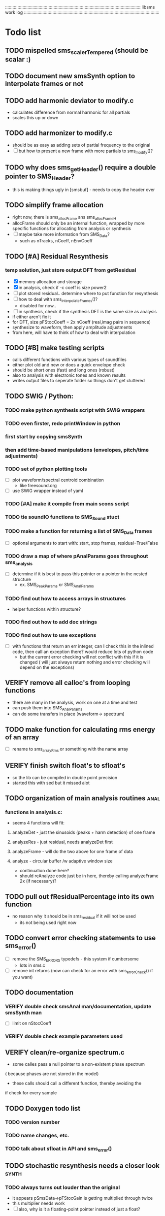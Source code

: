 # use emacs org-mode for pretty colors
:::::::::::::::::::::::::::::::::::::::::::::::::::::::::::::::::::::::::::::::::::::::::::::::::::::::::::::
libsms work log
:::::::::::::::::::::::::::::::::::::::::::::::::::::::::::::::::::::::::::::::::::::::::::::::::::::::::::::
* Todo list
** TODO mispelled sms_scalerTempered (should be scalar :)
** TODO document new smsSynth option to interpolate frames or not
** TODO add harmonic deviator to modify.c
   - calculates difference from normal harmonic for all partials
   - scales this up or down
** TODO add harmonizer to modify.c
   - should be as easy as adding sets of partial frequency to the original
   - [ ] but how to present a new frame with more partials to sms_modify()?
** TODO why does sms_getHeader() require a double pointer to SMS_Header?
   - this is making things ugly in [smsbuf] - needs to copy the header over
** TODO simplify frame allocation
   - right now, there is sms_allocFrame ans sms_allocFrameH
   - allocFrame should only be an internal function, wrapped by more specific
     functions for allocating from analysis or synthesis
   - [ ] maybe take more information from SMS_Data?
         - such as nTracks, nCoeff, nEnvCoeff
** TODO [#A] Residual Resynthesis
*** temp solution, just store output DFT from getResidual
      - [X] memory allocation and storage
      - [X] in analysis, check if -c coeff is size power2
      - [ ] plot stored residual.. determine where to put function for resynthesis
      - [ ] how to deal with sms_interpolateFrames()?
            - disabled for now..
      - [ ] in synthesis, check if the synthesis DFT is the same size as analysis 
      - if either aren't fix it
      - for DFT, size pFStocCoeff = 2x nCoeff (real,imag pairs in sequence)
      - synthesize to waveform, then apply amplitude adjustments
      - from here, will have to think of how to deal with interpolation
** TODO [#B] make testing scripts
    - calls different functions with various types of soundfiles
    - either plot old and new or does a quick envelope check
    - should be short ones (fast) and long ones (robust)
    - also to analysis with electronic tones and known results
    - writes output files to seperate folder so things don't get cluttered
** TODO SWIG / Python:
*** TODO make python synthesis script with SWIG wrappers
*** TODO even firster, redo printWindow in python
*** first start by copying smsSynth 
*** then add time-based manipulations (envelopes, pitch/time adjustments)
*** TODO set of python plotting tools
     - [ ] plot waveform/spectral centroid combination
          - like freesound.org
     - [ ] use SWIG wrapper instead of yaml
*** TODO [#A] make it compile from main scons script
*** TODO tie soundIO functions to SMS_Sound stuct
*** TODO make a function for returning a list of SMS_Data frames
      - [ ] optional arguments to start with: start, stop frames, residual=True/False
*** TODO draw a map of where pAnalParams goes throughout sms_analysis
    - [ ] determine if it is best to pass this pointer or a pointer in the nested structure
        - ex. SMS_PeakParams or SMS_AnalParams
*** TODO find out how to access arrays in structures
    - helper functions within structure?
*** TODO find out how to add doc strings
*** TODO find out how to use exceptions
    - [ ] with functions that return an err integer, can I check this in the inlined code, then
        call an exception there? would reduce lots of python code
        - but the current error checking will not conflict with this if it is changed
          ( will just always return nothing and error checking will depend on the exceptions)
** VERIFY remove all calloc's from looping functions
   - there are many in the analysis, work on one at a time and test
   - can push them into SMS_AnalParams 
   - can do some transfers in place (waveform-> spectrum)
** TODO make function for calculating rms energy of an array
   - [ ] rename to sms_arrayRms or something with the name array
** VERIFY finish switch float's to sfloat's
   - so the lib can be compiled in double point precision
   - started this with sed but it missed alot
** TODO organization of main analysis routines :anal:
*** functions in analysis.c:
    - seems 4 functions will fit:
**** analyzeDet - just the sinusoids (peaks + harm detection)  of one frame
**** analyzeRes - just residual, needs analyzeDet first
**** analyzeFrame - will do the two above for one frame of data
**** analyze -  circular buffer /w adaptive window size
         - continuation done here?
         - should reAnalyze code just be in here, 
           thereby calling analyzeFrame 2x (if necessary)?
** TODO pull out fResidualPercentage into its own function
   - no reason why it should be in sms_residual if it will not be used
      - its not being used right now
** TODO convert error checking statements to use sms_error()
   - [ ] remove the SMS_ERRORS typedefs - this system if cumbersome
          - lots in sms.c
   - [ ] remove int returns (now can check for an error with sms_errorCheck() if you want)
** TODO documentation 
*** VERIFY double check smsAnal man/documentation, update smsSynth man
    - [ ] limit on nStocCoeff
*** VERIFY double check example parameters used
** VERIFY clean/re-organize spectrum.c
   - some calles pass a null pointer to a non-existent phase spectrum
   ( because phases are not stored in the model)
   - these calls should call a different function, thereby avoiding the 
   if check for every sample
** TODO Doxygen todo list
*** TODO version number
*** TODO  name changes, etc.
*** TODO  talk about sfloat in API and sms_error()
** TODO stochastic resynthesis needs a closer look :synth:
*** TODO always turns out louder than the original
    - it appears pSmsData->pFStocGain is getting multiplied through twice
    - this multiplier needs work
    - [ ] also, why is it a floating-point pointer instead of just a float?
*** TODO Hamming() is messed up,  see Bugs below
*** TODO make sure different samplerates produce similar spectrums
    - originally the samplerate was set at 44100
    -  now it is variable
    - [ ] make plots to compare the coefficients at different samplerates
    - [ ] determine why certain constants are within StochSynthApprox (smsSynthesis.c)
*** TODO make sure nStocCoeff is set right for different framerates
    - right now, coefficients are limited to SR / FR, rounded up to the nearest pow2
    - when nCoeff is set higher than this, artifacts are appearing in the residual synthesis
    - [ ] need to check at the beginning and limit the coeffcients
** TODO harmonic Dection :anal:
     - don't think it is actually two-way mismatch
*** TODO [#A] organize so different f0 detection algos can be used
        - [ ] organize so error statistic values can be found from outside
            - can then be plotted, for comparison to other algos
*** TODO [#A] make an init function and SMS_HarmParams struct
*** TODO [#B] port TWN algo from Octave code
** TODO make Post-Processing functions :anal:
*** should be included in analysis like programs
    - return a pointer to another smsData structure, or file?
*** TODO normalize deterministic magnitude
    - maybe during smsSineSynth, calculate max magnitude
*** TODO contains a smsResample 
*** TODO contains smsClean code
    - [ ] remove unused tracks
     - iterates over the entire file to connect short tracks
     - this is different than the built in cleaning in smsAnalysis because it
       already has the entire analysis
*** TODO Spectral envelope
**** TODO iterative method?
     - if iOrder == 0, start with 25 and increase until peaks are covered well enough
** TODO re-analysis
   - the problem was SMS_ANAL_DELAY was not large enough, so not all of the
     bad frames were being re-analyzed
   - [ ] need to make this a member of SMS_AnalParams structur
** TODO sort out track length terms 
      - some are seconds, some samples, some frames
      - [ ] make framerate of analysis specifieble by milleseconds instead of hz
** TODO optimizing
*** TODO resynthesize det+res with only 1 fft
    - in the current implementation, the stochastic and deterministic are inverse-fft'ed
      seperately
    - will need to mulitply the stochastic spectrum by the inverse blackmann harris
      window because the deterministic part uses this (see DAFX pg 36)
*** TODO change standard math routines to floating point doubles
      - should maybe wrap them in inlined function calls?
      - could move all math functions to an inlined header file
*** TODO remove all calloc's/malloc's happening per function call
         - wrap them using the static int check
*** TODO  table lookup for dB conversion
* Concept of soft vs. hard modifies
  - use modify in smssynth~ to edit soft modifies
  - use it in smsedit~ to hard edit
  - then, all modificatins end up in modify.c
* Questions
** some re-syntheses are clipping, others are lower in mag, why?
** move interpolate frames into a global function?
   - would require another frame struct in synthParams
** why is nFrames nSamples/iHopsize + 3? why + 3?
** what is the best way to convert from mag to db?
   - 0:1 -> 0:100?
   - normalize maximum to 0?
      - if this is the case, should there be a loudness measurement too?
** why not approximate residual spectrum in dB?
** Why is pre-emphasis built into sms_fillSoundBuffer?
   - is this a high-pass filter? what is this pre-emphasis / de-emphasis?
* Bugs
** peaks are only detected up to 1/2 of fHighestFreq
** Python sms_getSound() cannot load arrays 
   - [ ] first check what sizes do not load
   - [ ] then make a similar command line program to do the same, see if it crashes
         and where
** changing framerate in barbarie.wav (amp exam) causes seg fault
** large analysis files
    - ex. the 30 second long nightinggale sample
* Wish list
** residual 'melding'
*** methods:
    - time-domain comb filter
    - frequency domain interpolation around sinusoidal peaks
** improvement of inharmonic analysis/synthesis
   - is it being done right now?
   - in other analysis programs, one has as many as 500 partials for enharmonic sounds
   - why is smsAnal only producing < 100?
** multiple analyses using machine learning
** repetive analysis using dictionary storage of params / machine learning techniques
   - can automate some parameters this way
      - window size, harmonic /inharmpic, melody/note 
** make analysis macros
   - reduces the number of parameters one must set
   - will have to do an in-depth analysis of the relationship of different parameters
** transient model synthesis
*** based on the Discrete Cosine Transform
* Done list
** DONE integrate spectral envelope estimation into sms_analyze()
   - [X] add info on number of cep coeff in header
   - [X] add structure to SMS_Anal
   - [X] set data in smsAnal and sms_initAnalysis
   - [X] allocate memory
   - [X] make high level function for calling from sms_analysis
   - [X] call from sms_analize()
   - [X] add to print in smsToYaml / smsPrint (not yet smsPrint)
   - [X] make python test script for exctracting envelope, compare to peaks/res 
*** TODO store detected peaks in a static array
    - only if non-zero
    - if requested, add an anchor
** DONE transpotion while maintaing spectral shape
** DONE Spectral Envelope computation
   - Scharz '97
   - Discrete Cestrum analysis seems to be a good choice
   - can represent as both spectrum coefficeints and (spline) breakpoints

** DONE  fix window sizes
   - all but Hanning are normalized so spectrum is normalized after DFT
   - now there is a seperate function to normalize the window with its integral*2
** DONE  use standard db conversion
*** DONE set a mag thresh defaulted to .00001
*** DONE store in linear
** DONE make smsSynth transpose with sms_modify()
** DONE re-do smsAnal command line parsing
   - partially done, needs the rest of the commands implemented
